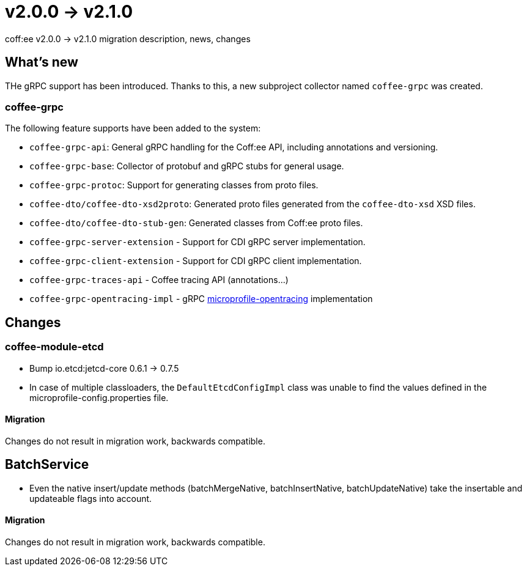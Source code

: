 = v2.0.0 → v2.1.0

coff:ee v2.0.0 -> v2.1.0 migration description, news, changes

== What's new

THe gRPC support has been introduced. 
Thanks to this, a new subproject collector named `coffee-grpc` was created.

=== coffee-grpc
The following feature supports have been added to the system:

* `coffee-grpc-api`: General gRPC handling for the Coff:ee API, including annotations and versioning.
* `coffee-grpc-base`: Collector of protobuf and gRPC stubs for general usage.
* `coffee-grpc-protoc`: Support for generating classes from proto files.
* `coffee-dto/coffee-dto-xsd2proto`: Generated proto files generated from the `coffee-dto-xsd` XSD files.
* `coffee-dto/coffee-dto-stub-gen`: Generated classes from Coff:ee proto files.
* `coffee-grpc-server-extension` - Support for CDI gRPC server implementation.
* `coffee-grpc-client-extension` - Support for CDI gRPC client implementation.
* `coffee-grpc-traces-api` - Coffee tracing API (annotations...)
* `coffee-grpc-opentracing-impl` - gRPC https://github.com/eclipse/microprofile-opentracing[microprofile-opentracing] implementation

== Changes

=== coffee-module-etcd

** Bump io.etcd:jetcd-core 0.6.1 -> 0.7.5
** In case of multiple classloaders, the `DefaultEtcdConfigImpl` class was unable to find the values defined in the microprofile-config.properties file.

==== Migration

Changes do not result in migration work, backwards compatible.

== BatchService

** Even the native insert/update methods (batchMergeNative, batchInsertNative, batchUpdateNative) take the insertable and updateable flags into account.

==== Migration

Changes do not result in migration work, backwards compatible.